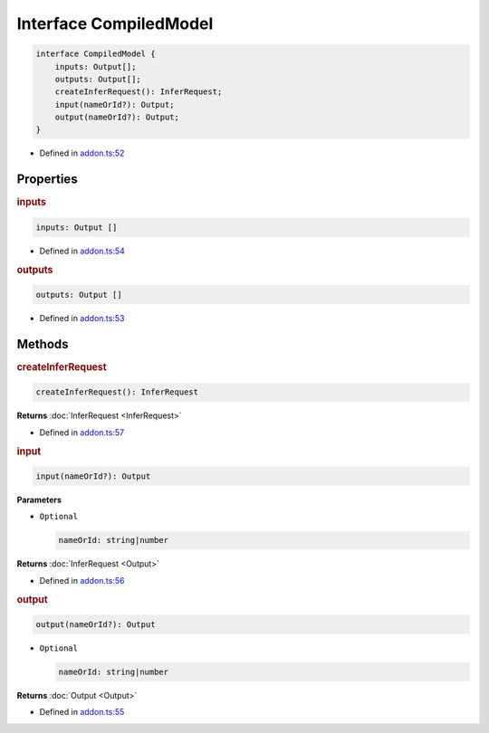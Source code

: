 Interface CompiledModel
=======================

.. code-block:: ts

   interface CompiledModel {
       inputs: Output[];
       outputs: Output[];
       createInferRequest(): InferRequest;
       input(nameOrId?): Output;
       output(nameOrId?): Output;
   }

- Defined in
  `addon.ts:52 <https://github.com/openvinotoolkit/openvino/blob/releases/2024/0/src/bindings/js/node/lib/addon.ts#L52>`__


Properties
#####################

.. rubric:: inputs



.. code-block:: ts

   inputs: Output []

-  Defined in
   `addon.ts:54 <https://github.com/openvinotoolkit/openvino/blob/releases/2024/0/src/bindings/js/node/lib/addon.ts#L54>`__



.. rubric:: outputs



.. code-block:: ts

   outputs: Output []

-  Defined in
   `addon.ts:53 <https://github.com/openvinotoolkit/openvino/blob/releases/2024/0/src/bindings/js/node/lib/addon.ts#L53>`__



Methods
#####################

.. rubric:: createInferRequest


.. code-block:: ts

   createInferRequest(): InferRequest

**Returns** :doc:`InferRequest <InferRequest>`

-  Defined in
   `addon.ts:57 <https://github.com/openvinotoolkit/openvino/blob/releases/2024/0/src/bindings/js/node/lib/addon.ts#L57>`__



.. rubric:: input



.. code-block:: ts

   input(nameOrId?): Output


**Parameters**

- ``Optional``

  .. code-block:: ts

     nameOrId: string|number

**Returns** :doc:`InferRequest <Output>`

- Defined in
  `addon.ts:56 <https://github.com/openvinotoolkit/openvino/blob/releases/2024/0/src/bindings/js/node/lib/addon.ts#L56>`__



.. rubric:: output


.. code-block:: ts

   output(nameOrId?): Output

- ``Optional``

  .. code-block:: ts

     nameOrId: string|number

**Returns**  :doc:`Output <Output>`



- Defined in
  `addon.ts:55 <https://github.com/openvinotoolkit/openvino/blob/releases/2024/0/src/bindings/js/node/lib/addon.ts#L55>`__

